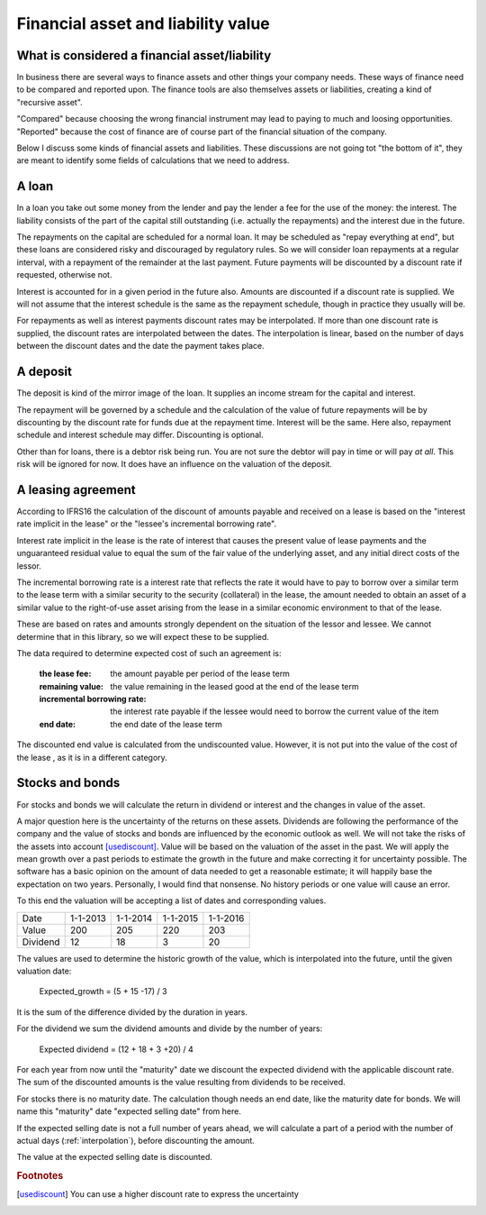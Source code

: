 Financial asset and liability value
====================================

What is considered a financial asset/liability
----------------------------------------------

In business there are several ways to finance assets and other things your company needs. These ways of finance need to be compared and reported upon. The finance tools are also themselves assets or liabilities, creating a kind of "recursive asset".

"Compared" because choosing the wrong financial instrument may lead to paying to much and loosing opportunities. "Reported" because the cost of finance are of course part of the financial situation of the company.

Below I discuss some kinds of financial assets and liabilities. These discussions are not going tot "the bottom of it", they are meant to identify some fields of calculations that we need to address.

A loan
------

In a loan you take out some money from the lender and pay the lender a fee for the use of the money: the interest. The liability consists of the part of the capital still outstanding (i.e. actually the repayments) and the interest due in the future.

The repayments on the capital are scheduled for a normal loan. It may be scheduled as "repay everything at end", but these loans are considered risky and discouraged by regulatory rules. So we will consider loan repayments at a regular interval, with a repayment of the remainder at the last payment. Future payments will be discounted by a discount rate if requested, otherwise not.

Interest is accounted for in a given period in the future also. Amounts are discounted if a discount rate is supplied. We will not assume that the interest schedule is the same as the repayment schedule, though in practice they usually will be.

For repayments as well as interest payments discount rates may be interpolated. If more than one discount rate is supplied, the discount rates are interpolated between the dates. The interpolation is linear, based on the number of days between the discount dates and the date the payment takes place.

A deposit
---------

The deposit is kind of the mirror image of the loan. It supplies an income stream for the capital and interest.

The repayment will be governed by a schedule and the calculation of the value of future repayments will be by discounting by the discount rate for funds due at the repayment time. Interest will be the same. Here also, repayment schedule and interest schedule may differ. Discounting is optional.

Other than for loans, there is a debtor risk being run. You are not sure the debtor will pay in time or will pay *at all*. This risk will be ignored for now. It does have an influence on the valuation of the deposit.

A leasing agreement
-------------------

According to IFRS16 the calculation of the discount of amounts payable and received on a lease is based on the "interest rate implicit in the lease" or the "lessee's incremental borrowing rate".

Interest rate implicit in the lease is the rate of interest that causes the present value of lease payments and the unguaranteed residual value to equal the sum of the fair value of the underlying asset, and any initial direct costs of the lessor.

The incremental borrowing rate is a interest rate that reflects the rate it would have to pay to borrow over a similar term to the lease term with a similar security to the security (collateral) in the lease, the amount needed to obtain an asset of a similar value to the right-of-use asset arising from the lease in a similar economic environment to that of the lease.

These are based on rates and amounts strongly dependent on the situation of the lessor and lessee. We cannot determine that in this library, so we will expect these to be supplied.

The data required to determine expected cost of such an agreement is:

    :the lease fee: the amount payable per period of the lease term
    :remaining value: the value remaining in the leased good at the end of the lease term
    :incremental borrowing rate: the interest rate payable if the lessee would need to borrow the current value of the item
    :end date: the end date of the lease term

The discounted end value is calculated from the undiscounted value. However, it is not put into the value of the cost of the lease , as it is in a different category.

Stocks and bonds
----------------

For stocks and bonds we will calculate the return in dividend or interest and the changes in value of the asset.

A major question here is the uncertainty of the returns on these assets. Dividends are following the performance of the company and the value of stocks and bonds are influenced by the economic outlook as well. We will not take the risks of the assets into account [usediscount]_. Value will be based on the valuation of the asset in the past. We will apply the mean growth over a past periods to estimate the growth in the future and make correcting it for uncertainty possible. The software has a basic opinion on the amount of data needed to get a reasonable estimate; it will happily base the expectation on two years. Personally, I would find that nonsense. No history periods or one value will cause an error.

To this end the valuation will be accepting a list of dates and corresponding values.

+--------------+--------------+--------------+--------------+--------------+
| Date         |  1-1-2013    |   1-1-2014   |  1-1-2015    |  1-1-2016    |
+--------------+--------------+--------------+--------------+--------------+
| Value        |   200        |     205      |    220       |    203       |
+--------------+--------------+--------------+--------------+--------------+
| Dividend     |   12         |    18        |    3         |    20        |
+--------------+--------------+--------------+--------------+--------------+

The values are used to determine the historic growth of the value, which is interpolated into the future, until the given valuation date: 

    Expected_growth = (5 + 15 -17) / 3

It is the sum of the difference divided by the duration in years.

For the dividend we sum the dividend amounts and divide by the number of years:

    Expected dividend = (12 + 18 + 3 +20) / 4

For each year from now until the "maturity" date we discount the expected dividend with the applicable discount rate. The sum of the discounted amounts is the value resulting from dividends to be received.

For stocks there is no maturity date. The calculation though needs an end date, like the maturity date for bonds. We will name this "maturity" date "expected selling date" from here.

If the expected selling date is not a full number of years ahead, we will calculate a part of a period with the number of actual days (:ref:`interpolation`), before discounting the amount.

The value at the expected selling date is discounted.


.. rubric:: Footnotes

.. [usediscount] You can use a higher discount rate to express the uncertainty
